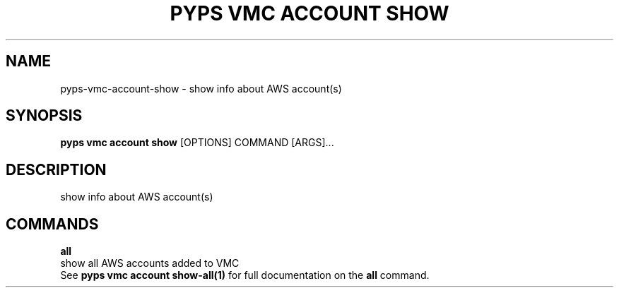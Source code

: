 .TH "PYPS VMC ACCOUNT SHOW" "1" "2023-03-21" "1.0.0" "pyps vmc account show Manual"
.SH NAME
pyps\-vmc\-account\-show \- show info about AWS account(s)
.SH SYNOPSIS
.B pyps vmc account show
[OPTIONS] COMMAND [ARGS]...
.SH DESCRIPTION
show info about AWS account(s)
.SH COMMANDS
.PP
\fBall\fP
  show all AWS accounts added to VMC
  See \fBpyps vmc account show-all(1)\fP for full documentation on the \fBall\fP command.
